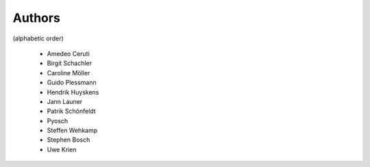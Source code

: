 
Authors
=======

(alphabetic order)

 * Amedeo Ceruti
 * Birgit Schachler
 * Caroline Möller
 * Guido Plessmann
 * Hendrik Huyskens
 * Jann Launer
 * Patrik Schönfeldt
 * Pyosch
 * Steffen Wehkamp
 * Stephen Bosch
 * Uwe Krien
